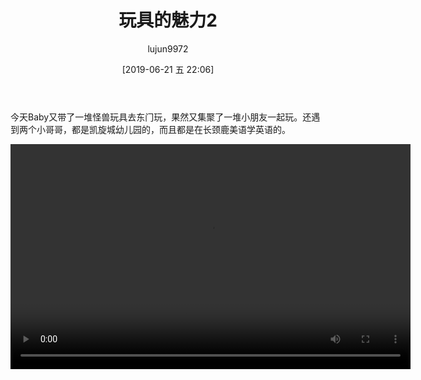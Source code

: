 #+BLOG: baby.lujun9972.win
#+POSTID: 69
#+TITLE: 玩具的魅力2
#+AUTHOR: lujun9972
#+TAGS: 家
#+DATE: [2019-06-21 五 22:06]
#+LANGUAGE:  zh-CN
#+STARTUP:  inlineimages
#+OPTIONS:  H:6 num:nil toc:t \n:nil ::t |:t ^:nil -:nil f:t *:t <:nil

今天Baby又带了一堆怪兽玩具去东门玩，果然又集聚了一堆小朋友一起玩。还遇到两个小哥哥，都是凯旋城幼儿园的，而且都是在长颈鹿美语学英语的。

#+begin_export html
<video class="wp-video-shortcode" width="640" height="360" preload="metadata" controls="controls"><source type="video/mp4" src="https://raw.githubusercontent.com/lujun9972/baby/master/家/images/玩具的魅力2_1.mp4" /></video>
#+end_export

[[https://raw.githubusercontent.com/lujun9972/baby/master/家/images/玩具的魅力2_1.jpg]]
